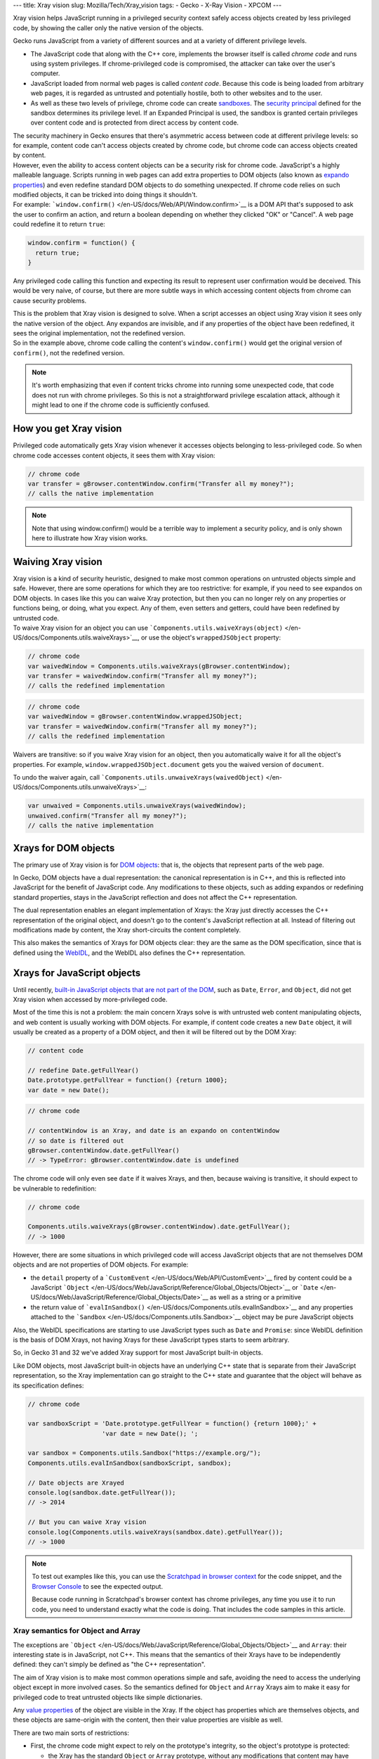--- title: Xray vision slug: Mozilla/Tech/Xray_vision tags: - Gecko -
X-Ray Vision - XPCOM ---

.. container:: summary

   Xray vision helps JavaScript running in a privileged security context
   safely access objects created by less privileged code, by showing the
   caller only the native version of the objects.

Gecko runs JavaScript from a variety of different sources and at a
variety of different privilege levels.

-  The JavaScript code that along with the C++ core, implements the
   browser itself is called *chrome code* and runs using system
   privileges. If chrome-privileged code is compromised, the attacker
   can take over the user's computer.
-  JavaScript loaded from normal web pages is called *content code*.
   Because this code is being loaded from arbitrary web pages, it is
   regarded as untrusted and potentially hostile, both to other websites
   and to the user.
-  As well as these two levels of privilege, chrome code can create
   `sandboxes </en-US/docs/Components.utils.Sandbox>`__. The `security
   principal </en-US/docs/Components.utils.Sandbox#Sandbox_principal>`__
   defined for the sandbox determines its privilege level. If an
   Expanded Principal is used, the sandbox is granted certain privileges
   over content code and is protected from direct access by content
   code.

| The security machinery in Gecko ensures that there's asymmetric access
  between code at different privilege levels: so for example, content
  code can't access objects created by chrome code, but chrome code can
  access objects created by content.
| However, even the ability to access content objects can be a security
  risk for chrome code. JavaScript's a highly malleable language.
  Scripts running in web pages can add extra properties to DOM objects
  (also known as `expando properties </en-US/docs/Glossary/Expando>`__)
  and even redefine standard DOM objects to do something unexpected. If
  chrome code relies on such modified objects, it can be tricked into
  doing things it shouldn't.
| For example:
  ```window.confirm()`` </en-US/docs/Web/API/Window.confirm>`__ is a DOM
  API that's supposed to ask the user to confirm an action, and return a
  boolean depending on whether they clicked "OK" or "Cancel". A web page
  could redefine it to return ``true``:

.. code:: brush:

   window.confirm = function() {
     return true;
   }

Any privileged code calling this function and expecting its result to
represent user confirmation would be deceived. This would be very naive,
of course, but there are more subtle ways in which accessing content
objects from chrome can cause security problems.

| This is the problem that Xray vision is designed to solve. When a
  script accesses an object using Xray vision it sees only the native
  version of the object. Any expandos are invisible, and if any
  properties of the object have been redefined, it sees the original
  implementation, not the redefined version.
| So in the example above, chrome code calling the content's
  ``window.confirm()`` would get the original version of ``confirm()``,
  not the redefined version.

.. note::

   It's worth emphasizing that even if content tricks chrome into
   running some unexpected code, that code does not run with chrome
   privileges. So this is not a straightforward privilege escalation
   attack, although it might lead to one if the chrome code is
   sufficiently confused.

.. _How_you_get_Xray_vision:

How you get Xray vision
-----------------------

Privileged code automatically gets Xray vision whenever it accesses
objects belonging to less-privileged code. So when chrome code accesses
content objects, it sees them with Xray vision:

.. code:: brush:

   // chrome code
   var transfer = gBrowser.contentWindow.confirm("Transfer all my money?");
   // calls the native implementation

.. note::

   Note that using window.confirm() would be a terrible way to implement
   a security policy, and is only shown here to illustrate how Xray
   vision works.

.. _Waiving_Xray_vision:

Waiving Xray vision
-------------------

| Xray vision is a kind of security heuristic, designed to make most
  common operations on untrusted objects simple and safe. However, there
  are some operations for which they are too restrictive: for example,
  if you need to see expandos on DOM objects. In cases like this you can
  waive Xray protection, but then you can no longer rely on any
  properties or functions being, or doing, what you expect. Any of them,
  even setters and getters, could have been redefined by untrusted code.
| To waive Xray vision for an object you can use
  ```Components.utils.waiveXrays(object)`` </en-US/docs/Components.utils.waiveXrays>`__,
  or use the object's ``wrappedJSObject`` property:

.. code:: brush:

   // chrome code
   var waivedWindow = Components.utils.waiveXrays(gBrowser.contentWindow);
   var transfer = waivedWindow.confirm("Transfer all my money?");
   // calls the redefined implementation

.. code:: brush:

   // chrome code
   var waivedWindow = gBrowser.contentWindow.wrappedJSObject;
   var transfer = waivedWindow.confirm("Transfer all my money?");
   // calls the redefined implementation

Waivers are transitive: so if you waive Xray vision for an object, then
you automatically waive it for all the object's properties. For example,
``window.wrappedJSObject.document`` gets you the waived version of
``document``.

To undo the waiver again, call
```Components.utils.unwaiveXrays(waivedObject)`` </en-US/docs/Components.utils.unwaiveXrays>`__:

.. code:: brush:

   var unwaived = Components.utils.unwaiveXrays(waivedWindow);
   unwaived.confirm("Transfer all my money?");
   // calls the native implementation

.. _Xrays_for_DOM_objects:

Xrays for DOM objects
---------------------

The primary use of Xray vision is for `DOM
objects </en-US/docs/Web/API/Document_Object_Model>`__: that is, the
objects that represent parts of the web page.

In Gecko, DOM objects have a dual representation: the canonical
representation is in C++, and this is reflected into JavaScript for the
benefit of JavaScript code. Any modifications to these objects, such as
adding expandos or redefining standard properties, stays in the
JavaScript reflection and does not affect the C++ representation.

The dual representation enables an elegant implementation of Xrays: the
Xray just directly accesses the C++ representation of the original
object, and doesn't go to the content's JavaScript reflection at all.
Instead of filtering out modifications made by content, the Xray
short-circuits the content completely.

This also makes the semantics of Xrays for DOM objects clear: they are
the same as the DOM specification, since that is defined using the
`WebIDL <http://www.w3.org/TR/WebIDL/>`__, and the WebIDL also defines
the C++ representation.

.. _Xrays_for_JavaScript_objects:

Xrays for JavaScript objects
----------------------------

Until recently, `built-in JavaScript objects that are not part of the
DOM </en-US/docs/Web/JavaScript/Reference/Global_Objects>`__, such as
``Date``, ``Error``, and ``Object``, did not get Xray vision when
accessed by more-privileged code.

Most of the time this is not a problem: the main concern Xrays solve is
with untrusted web content manipulating objects, and web content is
usually working with DOM objects. For example, if content code creates a
new ``Date`` object, it will usually be created as a property of a DOM
object, and then it will be filtered out by the DOM Xray:

.. code:: brush:

   // content code

   // redefine Date.getFullYear()
   Date.prototype.getFullYear = function() {return 1000};
   var date = new Date();

.. code:: brush:

   // chrome code

   // contentWindow is an Xray, and date is an expando on contentWindow
   // so date is filtered out
   gBrowser.contentWindow.date.getFullYear()
   // -> TypeError: gBrowser.contentWindow.date is undefined

The chrome code will only even see ``date`` if it waives Xrays, and
then, because waiving is transitive, it should expect to be vulnerable
to redefinition:

.. code:: brush:

   // chrome code

   Components.utils.waiveXrays(gBrowser.contentWindow).date.getFullYear();
   // -> 1000

However, there are some situations in which privileged code will access
JavaScript objects that are not themselves DOM objects and are not
properties of DOM objects. For example:

-  the ``detail`` property of a
   ```CustomEvent`` </en-US/docs/Web/API/CustomEvent>`__ fired by
   content could be a JavaScript
   ```Object`` </en-US/docs/Web/JavaScript/Reference/Global_Objects/Object>`__
   or
   ```Date`` </en-US/docs/Web/JavaScript/Reference/Global_Objects/Date>`__
   as well as a string or a primitive
-  the return value of
   ```evalInSandbox()`` </en-US/docs/Components.utils.evalInSandbox>`__
   and any properties attached to the
   ```Sandbox`` </en-US/docs/Components.utils.Sandbox>`__ object may be
   pure JavaScript objects

Also, the WebIDL specifications are starting to use JavaScript types
such as ``Date`` and ``Promise``: since WebIDL definition is the basis
of DOM Xrays, not having Xrays for these JavaScript types starts to seem
arbitrary.

So, in Gecko 31 and 32 we've added Xray support for most JavaScript
built-in objects.

Like DOM objects, most JavaScript built-in objects have an underlying
C++ state that is separate from their JavaScript representation, so the
Xray implementation can go straight to the C++ state and guarantee that
the object will behave as its specification defines:

.. code:: brush:

   // chrome code

   var sandboxScript = 'Date.prototype.getFullYear = function() {return 1000};' +
                       'var date = new Date(); ';

   var sandbox = Components.utils.Sandbox("https://example.org/");
   Components.utils.evalInSandbox(sandboxScript, sandbox);

   // Date objects are Xrayed
   console.log(sandbox.date.getFullYear());
   // -> 2014

   // But you can waive Xray vision
   console.log(Components.utils.waiveXrays(sandbox.date).getFullYear());
   // -> 1000

.. note::

   To test out examples like this, you can use the `Scratchpad in
   browser
   context </en-US/docs/Tools/Scratchpad#Running_Scratchpad_in_the_browser_context>`__
   for the code snippet, and the `Browser
   Console </en-US/docs/Tools/Browser_Console>`__ to see the expected
   output.

   Because code running in Scratchpad's browser context has chrome
   privileges, any time you use it to run code, you need to understand
   exactly what the code is doing. That includes the code samples in
   this article.

.. _Xray_semantics_for_Object_and_Array:

Xray semantics for Object and Array
~~~~~~~~~~~~~~~~~~~~~~~~~~~~~~~~~~~

The exceptions are
```Object`` </en-US/docs/Web/JavaScript/Reference/Global_Objects/Object>`__
and ``Array``: their interesting state is in JavaScript, not C++. This
means that the semantics of their Xrays have to be independently
defined: they can't simply be defined as "the C++ representation".

The aim of Xray vision is to make most common operations simple and
safe, avoiding the need to access the underlying object except in more
involved cases. So the semantics defined for ``Object`` and ``Array``
Xrays aim to make it easy for privileged code to treat untrusted objects
like simple dictionaries.

Any `value
properties </en-US/docs/Web/JavaScript/Reference/Global_Objects/Object/defineProperty>`__
of the object are visible in the Xray. If the object has properties
which are themselves objects, and these objects are same-origin with the
content, then their value properties are visible as well.

There are two main sorts of restrictions:

-  First, the chrome code might expect to rely on the prototype's
   integrity, so the object's prototype is protected:

   -  the Xray has the standard ``Object`` or ``Array`` prototype,
      without any modifications that content may have done to that
      prototype. The Xray always inherits from this standard prototype,
      even if the underlying instance has a different prototype.
   -  if a script has created a property on an object instance that
      shadows a property on the prototype, the shadowing property is not
      visible in the Xray

-  Second, we want to prevent the chrome code from running content code,
   so functions and `accessor
   properties </en-US/docs/Web/JavaScript/Reference/Global_Objects/Object/defineProperty>`__
   of the object are not visible in the Xray.

These rules are demonstrated in the script below, which evaluates a
script in a sandbox, then examines the object attached to the sandbox.

.. note::

   To test out examples like this, you can use the `Scratchpad in
   browser
   context </en-US/docs/Tools/Scratchpad#Running_Scratchpad_in_the_browser_context>`__
   for the code snippet, and the `Browser
   Console </en-US/docs/Tools/Browser_Console>`__ to see the expected
   output.

   Because code running in Scratchpad's browser context has chrome
   privileges, any time you use it to run code, you need to understand
   exactly what the code is doing. That includes the code samples in
   this article.

.. code:: brush:

   /*
   The sandbox script:
   * redefines Object.prototype.toSource()
   * creates a Person() constructor that:
     * defines a value property "firstName" using assignment
     * defines a value property which shadows "constructor"
     * defines a value property "address" which is a simple object
     * defines a function fullName()
   * using defineProperty, defines a value property on Person "lastName"
   * using defineProperty, defines an accessor property on Person "middleName",
   which has some unexpected accessor behavior
   */

   var sandboxScript = 'Object.prototype.toSource = function() {'+
                       '  return "not what you expected?";' +
                       '};' +
                       'function Person() {' +
                       '  this.constructor = "not a constructor";' +
                       '  this.firstName = "Joe";' +
                       '  this.address = {"street" : "Main Street"};' +
                       '  this.fullName = function() {' +
                       '    return this.firstName + " " + this.lastName;'+
                       '  };' +
                       '};' +
                       'var me = new Person();' +
                       'Object.defineProperty(me, "lastName", {' +
                       '  enumerable: true,' +
                       '  configurable: true,' +
                       '  writable: true,' +
                       '  value: "Smith"' +
                       '});' +
                       'Object.defineProperty(me, "middleName", {' +
                       '  enumerable: true,' +
                       '  configurable: true,' +
                       '  get: function() { return "wait, is this really a getter?"; }' +
                       '});';

   var sandbox = Components.utils.Sandbox("https://example.org/");
   Components.utils.evalInSandbox(sandboxScript, sandbox);

   // 1) trying to access properties in the prototype that have been redefined
   // (non-own properties) will show the original 'native' version
   // note that functions are not included in the output
   console.log("1) Property redefined in the prototype:");
   console.log(sandbox.me.toSource());
   // -> "({firstName:"Joe", address:{street:"Main Street"}, lastName:"Smith"})"

   // 2) trying to access properties on the object that shadow properties
   // on the prototype will show the original 'native' version
   console.log("2) Property that shadows the prototype:");
   console.log(sandbox.me.constructor);
   // -> function()

   // 3) value properties defined by assignment to this are visible:
   console.log("3) Value property defined by assignment to this:");
   console.log(sandbox.me.firstName);
   // -> "Joe"

   // 4) value properties defined using defineProperty are visible:
   console.log("4) Value property defined by defineProperty");
   console.log(sandbox.me.lastName);
   // -> "Smith"

   // 5) accessor properties are not visible
   console.log("5) Accessor property");
   console.log(sandbox.me.middleName);
   // -> undefined

   // 6) accessing a value property of a value-property object is fine
   console.log("6) Value property of a value-property object");
   console.log(sandbox.me.address.street);
   // -> "Main Street"

   // 7) functions defined on the sandbox-defined object are not visible in the Xray
   console.log("7) Call a function defined on the object");
   try {
     console.log(sandbox.me.fullName());
   }
   catch (e) {
     console.error(e);
   }
   // -> TypeError: sandbox.me.fullName is not a function

   // now with waived Xrays
   console.log("Now with waived Xrays");

   console.log("1) Property redefined in the prototype:");
   console.log(Components.utils.waiveXrays(sandbox.me).toSource());
   // -> "not what you expected?"

   console.log("2) Property that shadows the prototype:");
   console.log(Components.utils.waiveXrays(sandbox.me).constructor);
   // -> "not a constructor"

   console.log("3) Accessor property");
   console.log(Components.utils.waiveXrays(sandbox.me).middleName);
   // -> "wait, is this really a getter?"

   console.log("4) Call a function defined on the object");
   console.log(Components.utils.waiveXrays(sandbox.me).fullName());
   // -> "Joe Smith"
